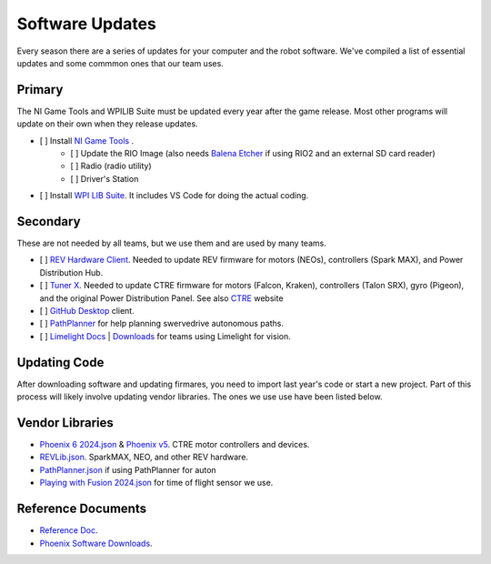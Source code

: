 ========================
Software Updates
========================
Every season there are a series of updates for your computer and the robot software. We've compiled a list of essential updates and some commmon ones that our team uses.

---------------------
Primary
---------------------
The NI Game Tools and WPILIB Suite must be updated every year after the game release. Most other programs will update on their own when they release updates.

- [ ] Install `NI Game Tools <https://www.ni.com/en/support/downloads/drivers/download.frc-game-tools.html>`_ .
    - [ ] Update the RIO Image (also needs `Balena Etcher <https://etcher.balena.io/>`_ if using RIO2 and an external SD card reader)
    - [ ] Radio (radio utility)
    - [ ] Driver's Station
- [ ] Install `WPI LIB Suite <https://github.com/wpilibsuite/allwpilib/releases>`_. It includes VS Code for doing the actual coding.  


------------------------
Secondary
------------------------
These are not needed by all teams, but we use them and are used by many teams.

- [ ] `REV Hardware Client <https://docs.revrobotics.com/rev-hardware-client/>`_. Needed to update REV firmware for motors (NEOs), controllers (Spark MAX), and Power Distribution Hub.
- [ ] `Tuner X <https://apps.microsoft.com/detail/9NVV4PWDW27Z?hl=en-us&gl=US>`_. Needed to update CTRE firmware for motors (Falcon, Kraken), controllers (Talon SRX), gyro (Pigeon), and the original Power Distribution Panel. See also `CTRE <https://store.ctr-electronics.com/software/>`_ website 
- [ ] `GitHub Desktop <https://desktop.github.com/>`_ client.
- [ ] `PathPlanner <https://github.com/mjansen4857/pathplanner/releases>`_ for help planning swervedrive autonomous paths.
- [ ] `Limelight Docs <https://docs.limelightvision.io/en/latest/>`_ | `Downloads <https://limelightvision.io/pages/downloads>`_ for teams using Limelight for vision.

---------------
Updating Code
---------------
After downloading software and updating firmares, you need to import last year's code or start a new project. Part of this process will likely involve updating vendor libraries. The ones we use use have been listed below.

------------------
Vendor Libraries
------------------
- `Phoenix 6 2024.json <https://maven.ctr-electronics.com/release/com/ctre/phoenix6/latest/Phoenix6-frc2024-latest.json>`_ & `Phoenix v5 <https://maven.ctr-electronics.com/release/com/ctre/phoenix/Phoenix5-frc2024-latest.json>`_. CTRE motor controllers and devices.
- `REVLib.json <https://software-metadata.revrobotics.com/REVLib.json>`_. SparkMAX, NEO, and other REV hardware.
- `PathPlanner.json <https://3015rangerrobotics.github.io/pathplannerlib/PathplannerLib.json>`_ if using PathPlanner for auton
- `Playing with Fusion 2024.json <https://www.playingwithfusion.com/frc/playingwithfusion2024.json>`_ for time of flight sensor we use.

--------------------
Reference Documents
--------------------
- `Reference Doc <https://docs.google.com/document/d/1pE3562a7Np4BVmMLlAgXqFzefXEp5hn-s_72Zkyl828/edit>`_.
- `Phoenix Software Downloads <https://docs.ctr-electronics.com/>`_.